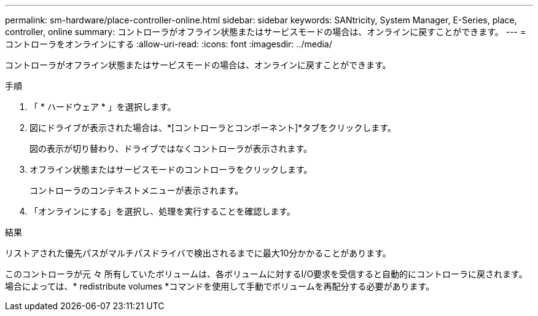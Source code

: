---
permalink: sm-hardware/place-controller-online.html 
sidebar: sidebar 
keywords: SANtricity, System Manager, E-Series, place, controller, online 
summary: コントローラがオフライン状態またはサービスモードの場合は、オンラインに戻すことができます。 
---
= コントローラをオンラインにする
:allow-uri-read: 
:icons: font
:imagesdir: ../media/


[role="lead"]
コントローラがオフライン状態またはサービスモードの場合は、オンラインに戻すことができます。

.手順
. 「 * ハードウェア * 」を選択します。
. 図にドライブが表示された場合は、*[コントローラとコンポーネント]*タブをクリックします。
+
図の表示が切り替わり、ドライブではなくコントローラが表示されます。

. オフライン状態またはサービスモードのコントローラをクリックします。
+
コントローラのコンテキストメニューが表示されます。

. 「オンラインにする」を選択し、処理を実行することを確認します。


.結果
リストアされた優先パスがマルチパスドライバで検出されるまでに最大10分かかることがあります。

このコントローラが元 々 所有していたボリュームは、各ボリュームに対するI/O要求を受信すると自動的にコントローラに戻されます。場合によっては、* redistribute volumes *コマンドを使用して手動でボリュームを再配分する必要があります。

